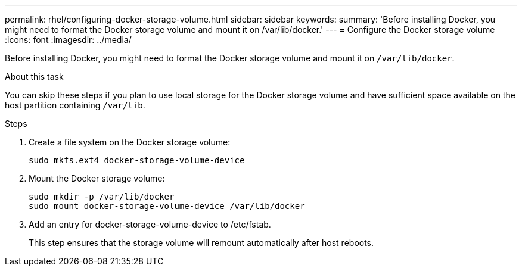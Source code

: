 ---
permalink: rhel/configuring-docker-storage-volume.html
sidebar: sidebar
keywords:
summary: 'Before installing Docker, you might need to format the Docker storage volume and mount it on /var/lib/docker.'
---
= Configure the Docker storage volume
:icons: font
:imagesdir: ../media/

[.lead]
Before installing Docker, you might need to format the Docker storage volume and mount it on `/var/lib/docker`.

.About this task

You can skip these steps if you plan to use local storage for the Docker storage volume and have sufficient space available on the host partition containing `/var/lib`.

.Steps

. Create a file system on the Docker storage volume:
+
----
sudo mkfs.ext4 docker-storage-volume-device
----

. Mount the Docker storage volume:
+
----
sudo mkdir -p /var/lib/docker
sudo mount docker-storage-volume-device /var/lib/docker
----

. Add an entry for docker-storage-volume-device to /etc/fstab.
+
This step ensures that the storage volume will remount automatically after host reboots.

